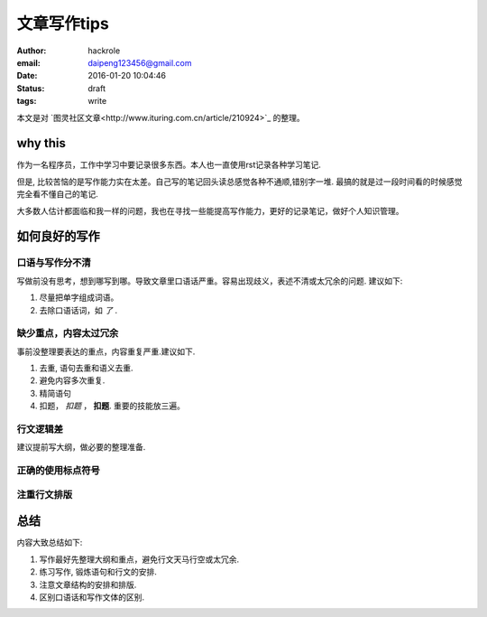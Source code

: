 文章写作tips
============

:author: hackrole
:email: daipeng123456@gmail.com
:date: 2016-01-20 10:04:46
:status: draft
:tags: write

本文是对 `图灵社区文章<http://www.ituring.com.cn/article/210924>`_ 的整理。

why this
--------

作为一名程序员，工作中学习中要记录很多东西。本人也一直使用rst记录各种学习笔记.

但是, 比较苦恼的是写作能力实在太差。自己写的笔记回头读总感觉各种不通顺,错别字一堆.
最搞的就是过一段时间看的时候感觉完全看不懂自己的笔记.

大多数人估计都面临和我一样的问题，我也在寻找一些能提高写作能力，更好的记录笔记，做好个人知识管理。

如何良好的写作
--------------

口语与写作分不清
~~~~~~~~~~~~~~~~

写做前没有思考，想到哪写到哪。导致文章里口语话严重。容易出现歧义，表述不清或太冗余的问题. 建议如下:

1) 尽量把单字组成词语。

2) 去除口语话词，如 *了* .

缺少重点，内容太过冗余
~~~~~~~~~~~~~~~~~~~~~~

事前没整理要表达的重点，内容重复严重.建议如下.

1) 去重, 语句去重和语义去重.

2) 避免内容多次重复.

3) 精简语句

4) 扣题， *扣题* ， **扣题**. 重要的技能放三遍。

行文逻辑差
~~~~~~~~~~

建议提前写大纲，做必要的整理准备.

正确的使用标点符号
~~~~~~~~~~~~~~~~~~

注重行文排版
~~~~~~~~~~~~

总结
----

内容大致总结如下:

1) 写作最好先整理大纲和重点，避免行文天马行空或太冗余.

2) 练习写作, 锻炼语句和行文的安排.

3) 注意文章结构的安排和排版.

4) 区别口语话和写作文体的区别.
